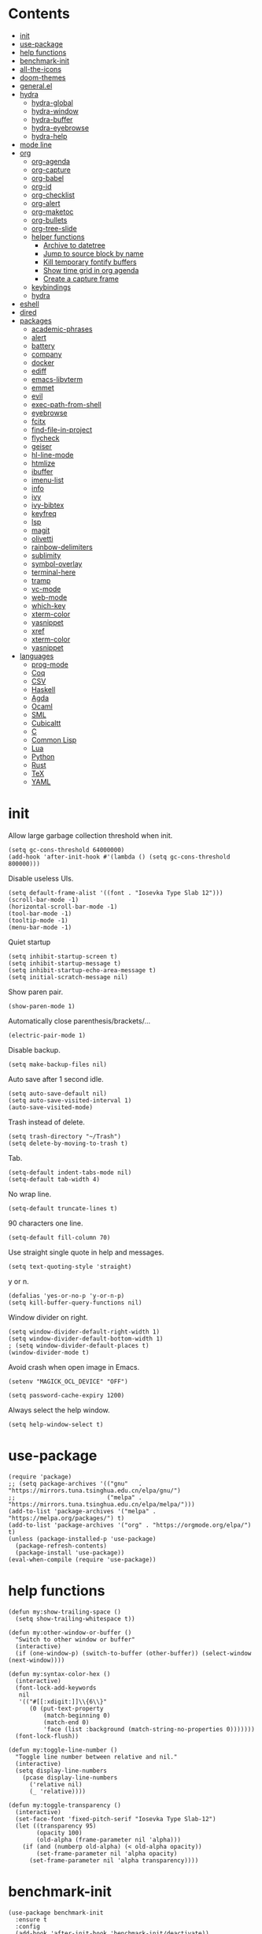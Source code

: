 # -*- org-babel-use-quick-and-dirty-noweb-expansion: t; -*-
#+PROPERTY: header-args:elisp :tangle config.el :results output silent
* Contents
  :PROPERTIES:
  :TOC:      this
  :END:
-  [[#init][init]]
-  [[#use-package][use-package]]
-  [[#help-functions][help functions]]
-  [[#benchmark-init][benchmark-init]]
-  [[#all-the-icons][all-the-icons]]
-  [[#doom-themes][doom-themes]]
-  [[#generalel][general.el]]
-  [[#hydra][hydra]]
  -  [[#hydra-global][hydra-global]]
  -  [[#hydra-window][hydra-window]]
  -  [[#hydra-buffer][hydra-buffer]]
  -  [[#hydra-eyebrowse][hydra-eyebrowse]]
  -  [[#hydra-help][hydra-help]]
-  [[#mode-line][mode line]]
-  [[#org][org]]
  -  [[#org-agenda][org-agenda]]
  -  [[#org-capture][org-capture]]
  -  [[#org-babel][org-babel]]
  -  [[#org-id][org-id]]
  -  [[#org-checklist][org-checklist]]
  -  [[#org-alert][org-alert]]
  -  [[#org-maketoc][org-maketoc]]
  -  [[#org-bullets][org-bullets]]
  -  [[#org-tree-slide][org-tree-slide]]
  -  [[#helper-functions][helper functions]]
    -  [[#archive-to-datetree][Archive to datetree]]
    -  [[#jump-to-source-block-by-name][Jump to source block by name]]
    -  [[#kill-temporary-fontify-buffers][Kill temporary fontify buffers]]
    -  [[#show-time-grid-in-org-agenda][Show time grid in org agenda]]
    -  [[#create-a-capture-frame][Create a capture frame]]
  -  [[#keybindings][keybindings]]
  -  [[#hydra][hydra]]
-  [[#eshell][eshell]]
-  [[#dired][dired]]
-  [[#packages][packages]]
  -  [[#academic-phrases][academic-phrases]]
  -  [[#alert][alert]]
  -  [[#battery][battery]]
  -  [[#company][company]]
  -  [[#docker][docker]]
  -  [[#ediff][ediff]]
  -  [[#emacs-libvterm][emacs-libvterm]]
  -  [[#emmet][emmet]]
  -  [[#evil][evil]]
  -  [[#exec-path-from-shell][exec-path-from-shell]]
  -  [[#eyebrowse][eyebrowse]]
  -  [[#fcitx][fcitx]]
  -  [[#find-file-in-project][find-file-in-project]]
  -  [[#flycheck][flycheck]]
  -  [[#geiser][geiser]]
  -  [[#hl-line-mode][hl-line-mode]]
  -  [[#htmlize][htmlize]]
  -  [[#ibuffer][ibuffer]]
  -  [[#imenu-list][imenu-list]]
  -  [[#info][info]]
  -  [[#ivy][ivy]]
  -  [[#ivy-bibtex][ivy-bibtex]]
  -  [[#keyfreq][keyfreq]]
  -  [[#lsp][lsp]]
  -  [[#magit][magit]]
  -  [[#olivetti][olivetti]]
  -  [[#rainbow-delimiters][rainbow-delimiters]]
  -  [[#sublimity][sublimity]]
  -  [[#symbol-overlay][symbol-overlay]]
  -  [[#terminal-here][terminal-here]]
  -  [[#tramp][tramp]]
  -  [[#vc-mode][vc-mode]]
  -  [[#web-mode][web-mode]]
  -  [[#which-key][which-key]]
  -  [[#xterm-color][xterm-color]]
  -  [[#yasnippet][yasnippet]]
  -  [[#xref][xref]]
  -  [[#xterm-color][xterm-color]]
  -  [[#yasnippet][yasnippet]]
-  [[#languages][languages]]
  -  [[#prog-mode][prog-mode]]
  -  [[#coq][Coq]]
  -  [[#csv][CSV]]
  -  [[#haskell][Haskell]]
  -  [[#agda][Agda]]
  -  [[#ocaml][Ocaml]]
  -  [[#sml][SML]]
  -  [[#cubicaltt][Cubicaltt]]
  -  [[#c][C]]
  -  [[#common-lisp][Common Lisp]]
  -  [[#lua][Lua]]
  -  [[#python][Python]]
  -  [[#rust][Rust]]
  -  [[#tex][TeX]]
  -  [[#yaml][YAML]]

* init
  Allow large garbage collection threshold when init.
  #+BEGIN_SRC elisp
    (setq gc-cons-threshold 64000000)
    (add-hook 'after-init-hook #'(lambda () (setq gc-cons-threshold 800000)))
  #+END_SRC

  Disable useless UIs.
  #+BEGIN_SRC elisp
    (setq default-frame-alist '((font . "Iosevka Type Slab 12")))
    (scroll-bar-mode -1)
    (horizontal-scroll-bar-mode -1)
    (tool-bar-mode -1)
    (tooltip-mode -1)
    (menu-bar-mode -1)
  #+END_SRC

  Quiet startup
  #+BEGIN_SRC elisp
    (setq inhibit-startup-screen t)
    (setq inhibit-startup-message t)
    (setq inhibit-startup-echo-area-message t)
    (setq initial-scratch-message nil)
  #+END_SRC

  Show paren pair.
  #+BEGIN_SRC elisp
    (show-paren-mode 1)
  #+END_SRC

  Automatically close parenthesis/brackets/...
  #+BEGIN_SRC elisp
    (electric-pair-mode 1)
  #+END_SRC

  Disable backup.
  #+BEGIN_SRC elisp
    (setq make-backup-files nil)
  #+END_SRC

  Auto save after 1 second idle.
  #+BEGIN_SRC elisp
    (setq auto-save-default nil)
    (setq auto-save-visited-interval 1)
    (auto-save-visited-mode)
  #+END_SRC

  Trash instead of delete.
  #+BEGIN_SRC elisp
    (setq trash-directory "~/Trash")
    (setq delete-by-moving-to-trash t)
  #+END_SRC

  Tab.
  #+BEGIN_SRC elisp
    (setq-default indent-tabs-mode nil)
    (setq-default tab-width 4)
  #+END_SRC

  No wrap line.
  #+BEGIN_SRC elisp
    (setq-default truncate-lines t)
  #+END_SRC

  90 characters one line.
  #+BEGIN_SRC elisp
    (setq-default fill-column 70)
  #+END_SRC

  Use straight single quote in help and messages.
  #+BEGIN_SRC elisp
    (setq text-quoting-style 'straight)
  #+END_SRC

  y or n.
  #+BEGIN_SRC elisp
    (defalias 'yes-or-no-p 'y-or-n-p)
    (setq kill-buffer-query-functions nil)
  #+END_SRC

  Window divider on right.
  #+BEGIN_SRC elisp
    (setq window-divider-default-right-width 1)
    (setq window-divider-default-bottom-width 1)
    ; (setq window-divider-default-places t)
    (window-divider-mode t)
  #+END_SRC

  Avoid crash when open image in Emacs.
  #+BEGIN_SRC elisp
    (setenv "MAGICK_OCL_DEVICE" "OFF")
  #+END_SRC

  #+BEGIN_SRC elisp
    (setq password-cache-expiry 1200)
  #+END_SRC

  Always select the help window.
  #+BEGIN_SRC elisp
    (setq help-window-select t)
  #+END_SRC
* use-package
  #+BEGIN_SRC elisp
    (require 'package)
    ;; (setq package-archives '(("gnu"   . "https://mirrors.tuna.tsinghua.edu.cn/elpa/gnu/")
    ;;                          ("melpa" . "https://mirrors.tuna.tsinghua.edu.cn/elpa/melpa/")))
    (add-to-list 'package-archives '("melpa" . "https://melpa.org/packages/") t)
    (add-to-list 'package-archives '("org" . "https://orgmode.org/elpa/") t)
    (unless (package-installed-p 'use-package)
      (package-refresh-contents)
      (package-install 'use-package))
    (eval-when-compile (require 'use-package))
  #+END_SRC
* help functions
  #+BEGIN_SRC elisp
    (defun my:show-trailing-space ()
      (setq show-trailing-whitespace t))
  #+END_SRC

  #+BEGIN_SRC elisp
    (defun my:other-window-or-buffer ()
      "Switch to other window or buffer"
      (interactive)
      (if (one-window-p) (switch-to-buffer (other-buffer)) (select-window (next-window))))

    (defun my:syntax-color-hex ()
      (interactive)
      (font-lock-add-keywords
       nil
       '(("#[[:xdigit:]]\\{6\\}"
          (0 (put-text-property
              (match-beginning 0)
              (match-end 0)
              'face (list :background (match-string-no-properties 0)))))))
      (font-lock-flush))

    (defun my:toggle-line-number ()
      "Toggle line number between relative and nil."
      (interactive)
      (setq display-line-numbers
        (pcase display-line-numbers
          ('relative nil)
          (_ 'relative))))
  #+END_SRC

  #+BEGIN_SRC elisp
    (defun my:toggle-transparency ()
      (interactive)
      (set-face-font 'fixed-pitch-serif "Iosevka Type Slab-12")
      (let ((transparency 95)
            (opacity 100)
            (old-alpha (frame-parameter nil 'alpha)))
        (if (and (numberp old-alpha) (< old-alpha opacity))
            (set-frame-parameter nil 'alpha opacity)
          (set-frame-parameter nil 'alpha transparency))))
  #+END_SRC
* benchmark-init
  #+BEGIN_SRC elisp
    (use-package benchmark-init
      :ensure t
      :config
      (add-hook 'after-init-hook 'benchmark-init/deactivate))
  #+END_SRC
* all-the-icons
  #+BEGIN_SRC elisp
    (use-package all-the-icons
      :ensure t
      :config
      (add-to-list 'all-the-icons-mode-icon-alist
                   '(latex-mode all-the-icons-fileicon "tex" :face all-the-icons-lred))
      (add-to-list 'all-the-icons-icon-alist
                   '("\\.v" all-the-icons-fileicon "coq" :face all-the-icons-red))
      (add-to-list 'all-the-icons-mode-icon-alist
                   '(coq-mode all-the-icons-fileicon "coq" :face all-the-icons-red)))
  #+END_SRC
* doom-themes
  #+BEGIN_SRC elisp
    (use-package doom-themes
      :ensure t
      :config
      (setq doom-themes-enable-bold t)
      (setq doom-themes-enable-italic t)
      (load-theme 'doom-solarized-light t)
      (doom-themes-org-config)
      )
  #+END_SRC
* general.el
  #+BEGIN_SRC elisp :noweb no-export
    (use-package general
      :ensure t
      :config
      (general-evil-setup)
      (general-def 'override
        "C-=" 'text-scale-increase
        "M-p" 'my:other-window-or-buffer
        "M-o" 'delete-other-windows
        "M-m" 'ivy-switch-buffer
        "M-x" 'counsel-M-x
        "C--" 'text-scale-decrease)
      (general-def 'normal help-mode-map
        "q" 'quit-window))
  #+END_SRC

  Use Esc to quit minibuffer, which is previously C-g.
  #+BEGIN_SRC elisp
    (general-def '(minibuffer-local-map
                   minibuffer-local-ns-map
                   minibuffer-local-completion-map
                   minibuffer-local-must-match-map
                   minibuffer-local-isearch-map
                   dired-narrow-map
                   ivy-minibuffer-map)
      [escape] 'minibuffer-keyboard-quit)
  #+END_SRC

  Use comma as the global leader key. It is supported in any mode and evil state.
  #+BEGIN_SRC elisp
    (general-def 'override
      "M-," 'hydra-global/body
      "C-/" 'comment-dwim)
  #+END_SRC

  Find references using xref.
  #+BEGIN_SRC elisp
    (general-nmap
      "g d" 'xref-find-definitions
      "g r" 'xref-find-references
      "g i" 'counsel-imenu)
  #+END_SRC

  Use space as the leader key for those keybindings which are useful only in normal mode.
  #+BEGIN_SRC elisp
    (general-mmap
      :prefix "SPC"
      "" nil
      "a" 'align
      "t l" 'my:toggle-line-number
      "t t" 'my:toggle-transparency
      "t m" 'my:load-theme
      "s" 'symbol-overlay-put
      "o" 'olivetti-mode
      "f" 'avy-goto-char-2
      "w" 'avy-goto-word-1
      "l" 'avy-goto-line)
  #+END_SRC
* hydra
  #+BEGIN_SRC elisp :noweb no-export
    (use-package hydra
      :ensure t
      :config
      (setq hydra-hint-display-type 'posframe)
      (setq hydra-posframe-show-params
            '(:internal-border-width 10
              :background-color "#f0e9d7"
              :poshandler posframe-poshandler-frame-center)))
  #+END_SRC
** hydra-global
   #+BEGIN_SRC elisp
     (defhydra hydra-global
       (:color teal :hint nil :idle 1.0)
       (concat
        "                 "
        (all-the-icons-fileicon "emacs" :height 2 :v-adjust -0.2 :face 'all-the-icons-purple)
        " Global"
        "
     ─────────────────────────
     _f_: file      _g_: magit     _E_: eyebrowse  _q_: quit
     _s_: swiper    _a_: agenda    _w_: window     _Q_: Quit
     _d_: dired     _[_: Side      _B_: buffer
     _r_: ripgrep   _t_: terminal  _h_: help
     _k_: kill      _e_: eshell    _c_: capture
     _i_: ibuffer   _v_: vterm
     _b_: bibtex

     ")
       ("f" counsel-find-file)
       ("s" swiper)
       ("d" dired)
       ("r" counsel-rg)
       ("k" kill-buffer)
       ("i" ibuffer)
       ("b" ivy-bibtex)

       ("g" magit-status)
       ("a" org-agenda)
       ("[" window-toggle-side-windows)

       ("e" eshell)
       ("v" vterm)
       ("t" terminal-here-launch)
       ("l" org-store-link)
       ("c" org-capture)
       ("q" save-buffers-kill-terminal)
       ("Q" save-buffers-kill-emacs)

       ("E" hydra-eyebrowse/body)
       ("w" hydra-window/body)
       ("B" hydra-buffer/body)
       ("h" hydra-help/body)

       ("<escape>" nil))
   #+END_SRC
** hydra-window
   #+BEGIN_SRC elisp
     (defhydra hydra-window
       (:color pink :hint nil)
       (concat
        "            "
        (all-the-icons-material "apps" :height 2 :v-adjust -0.3)
        " Window Management"
        "

     ^Move^         ^Swap^         ^Size^         ^Action^
     ─────────────────────────
     _j_: down      _H_: left      _+_: + h       _s_: split
     _k_: up        _L_: right     _-_: - h       _v_: vsplit
     _h_: left      _J_: bottom    _>_: + w       _d_: delete
     _l_: right     _K_: top       _<_: - w       _o_: only
     _n_: next      ^ ^            _=_: equal

     ")
       ("j" evil-window-down)
       ("k" evil-window-up)
       ("h" evil-window-left)
       ("l" evil-window-right)
       ("n" evil-window-next :color blue)
       ("H" evil-window-move-far-left)
       ("L" evil-window-move-far-right)
       ("J" evil-window-move-very-bottom)
       ("K" evil-window-move-very-top)
       ("+" evil-window-increase-height)
       ("-" evil-window-decrease-height)
       (">" evil-window-increase-width)
       ("<" evil-window-decrease-width)
       ("=" evil-balance-window)
       ("s" evil-window-split)
       ("v" evil-window-vsplit)
       ("d" evil-window-delete :color blue)
       ("o" delete-other-windows :color blue)
       ("q" nil :color blue)
       ("<escape>" nil :color blue))
   #+END_SRC
** hydra-buffer
   #+BEGIN_SRC elisp
     (defhydra hydra-buffer
       (:color teal :hint nil)
       (concat
        (all-the-icons-faicon "clone" :height 2 :v-adjust -0.2)
        " Buffer"
        "

     ^Action^
     ─────
     _j_: next
     _k_: previous
     _d_: delete
     _b_: switch

     ")
       ("j" evil-next-buffer :color red)
       ("k" evil-prev-buffer :color red)
       ("d" evil-delete-buffer)
       ("b" ivy-switch-buffer)
       ("q" nil)
       ("<escape>" nil))
   #+END_SRC
** hydra-eyebrowse
   #+BEGIN_SRC elisp
     (defhydra hydra-eyebrowse
       (:color teal :hint nil)
       "eyebrowse"
       ("l" eyebrowse-last-window-config "last" :column "Switch")
       ("j" eyebrowse-next-window-config "next" :color red)
       ("k" eyebrowse-prev-window-config "prev" :color red)
       ("s" eyebrowse-switch-to-window-config "switch")
       ("d" eyebrowse-close-window-config "delete" :column "Modify")
       ("c" eyebrowse-create-window-config "last")
       ("r" eyebrowse-rename-window-config "rename"))
   #+END_SRC
** hydra-help
   #+BEGIN_SRC elisp
     (defhydra hydra-help
       (:color teal :hint nil)
       (concat
        "      "
        (all-the-icons-material "help_outline" :height 2 :v-adjust -0.3)
        " Help"
        "

     ^Describe^         ^Info^
     ─────────────
     _f_: function      _i_: info
     _F_: face          _n_: news
     _m_: mode          _w_: woman
     _v_: variable
     _b_: binding
     _k_: key
     _c_: char

     ")
       ("f" describe-function)
       ("v" describe-variable)
       ("m" describe-mode)
       ("F" counsel-describe-face)
       ("b" counsel-descbinds)
       ("k" describe-key)
       ("c" describe-char)
       ("i" info)
       ("n" view-emacs-news)
       ("w" woman)
       ("q" nil)
       ("<escape>" nil))
   #+END_SRC
* mode line
  #+BEGIN_SRC elisp
    (use-package doom-modeline
      :ensure t
      :hook (after-init . doom-modeline-mode)
      :config
      (setq doom-modeline-icon t))
  #+END_SRC
* org
  #+BEGIN_SRC elisp :noweb no-export
    (use-package org
      :ensure org-plus-contrib
      :defer 4
      :hook
      (org-mode . my:show-trailing-space)
      ;; ((org-babel-after-execute . org-redisplay-inline-images))
      ;; (org-agenda-finalize . my:org-agenda-time-grid-spacing))
      :config
      (use-package org-mouse)
      <<org-kill-temp-fontify-buffer>>
      <<org-capture-templates>>
      (setcdr (assoc "\\.pdf\\'" org-file-apps) "zathura %s")
      (setq org-adapt-indentation nil)
      (setq org-startup-indented t)
      (setq org-startup-truncated t)
      (setq org-refile-targets '(("~/notes/memory.org" . (:level . 1))))
      (setq org-archive-location "~/notes/trash.org::")
      (setq org-ellipsis "+")
      (setq org-confirm-babel-evaluate nil)
      (setq org-format-latex-options (plist-put org-format-latex-options :scale 1.4))
      (setq org-latex-pdf-process '("latexmk -f -pdf -outdir=%o %f"))
      (setq org-fontify-done-headline t)
      (setq org-log-into-drawer t)
      (setq org-log-done 'time)
      (setq org-enforce-todo-dependencies t)
      (setq org-enforce-todo-checkbox-dependencies t)
      (setq org-footnote-section nil))
  #+END_SRC
** org-agenda
  Org agenda config.
  #+BEGIN_SRC elisp :noweb no-export
    (use-package org-agenda
      :after org
      :commands (org-agenda)
      :config
      (setq org-agenda-files '("~/notes/memory.org"))
      (setq org-agenda-start-with-follow-mode nil)
      (setq org-agenda-follow-indirect t)
      (setq org-agenda-dim-blocked-tasks nil)
      (setq org-agenda-span 'day)
      (setq org-agenda-log-mode-items '(clock))
      (setq org-agenda-use-time-grid nil)
      (setq org-agenda-skip-deadline-if-done t)
      (setq org-agenda-remove-tags t)
      (setq org-agenda-todo-ignore-with-date nil)
      (setq org-agenda-skip-deadline-prewarning-if-scheduled 'pre-scheduled)
      (setq org-agenda-overriding-columns-format
            "%25ITEM %10Effort{:} %10CLOCKSUM{:}")
      (setq org-agenda-block-separator ?―)
      <<org-agenda-kbd>>
      )
  #+END_SRC

  Keybindings
  #+NAME: org-agenda-kbd
  #+BEGIN_SRC elisp :tangle no
    (general-def org-agenda-mode-map
      "S" 'org-agenda-schedule
      "D" 'org-agenda-deadline
      "c" 'org-agenda-columns
      "z" 'org-agenda-log-mode
      "h" 'backward-char
      "l" 'forward-char
      "j" 'org-agenda-next-line
      "k" 'org-agenda-previous-line)
  #+END_SRC
** org-capture
  Org capture templates.
  #+NAME: org-capture-templates
  #+BEGIN_SRC elisp :tangle no
    (add-hook 'org-capture-mode-hook 'evil-insert-state)
    (setq org-capture-templates
          '(("t" "Todo" entry (file "~/notes/cache.org")
             "* %?"
             :prepend t)))
  #+END_SRC

  Keybindings
  #+BEGIN_SRC elisp
    (general-define-key
     :definer 'minor-mode
     :states '(motion visual normal insert emacs)
     :keymaps 'org-capture-mode
     :prefix "M-;"
     "M-;" 'org-capture-finalize
     "M-w" 'org-capture-refile
     "M-k" 'org-capture-kill)
  #+END_SRC
** org-babel
  Org babel.
  #+BEGIN_SRC elisp
    (use-package ob-scheme :after org)
    (use-package ob-python :after org)
    (use-package ob-shell :after org)
    (use-package ob-latex :after org)
    (use-package ob-ipython
      :ensure t
      :after org
      :config
      (setq ob-ipython-resources-dir "~/obipy-resources/")
      (remove-hook 'org-mode-hook 'ob-ipython-auto-configure-kernels)
      (advice-add 'ob-babel-execute:ipython :around 'ob-ipython-auto-configure-kernels))
    (use-package ob-metapost
      :commands org-babel-execute:metapost
      :load-path "~/.emacs.d/packages/ob-metapost")
  #+END_SRC

  Keybindings
  #+BEGIN_SRC elisp
    (general-define-key
     :definer 'minor-mode
     :states '(motion visual normal insert emacs)
     :keymaps 'org-src-mode
     :prefix "M-;"
     "M-;" 'org-edit-src-exit
     "M-k" 'org-edit-src-abort)
  #+END_SRC

  Hydra
  #+BEGIN_SRC elisp
    (defhydra hydra-org-babel
      (:color teal :hint nil :idle 1.0)
      (concat
       "  "
       (all-the-icons-fileicon "org" :height 2 :v-adjust -0.2 :face 'all-the-icons-purple)
       " Org babel"
       "

    ^Move^      ^Action^
    ──────────
    _j_: next   _e_: edit
    _k_: prev   _t_: tangle
    _h_: head   _r_: result
    _g_: goto

    ")
      ("j" org-babel-next-src-block :color red)
      ("k" org-babel-previous-src-block :color red)
      ("h" org-babel-goto-src-block-head)
      ("g" org-babel-goto-named-src-block)

      ("e" org-edit-src-code)
      ("t" org-babel-tangle)
      ("r" org-babel-open-src-block-result)

      ("q" nil)
      ("<escape>" nil))
  #+END_SRC
** org-id
   #+BEGIN_SRC elisp
     (use-package org-id
       :config
       (setq org-id-link-to-org-use-id 'create-if-interactive))
   #+END_SRC
** org-checklist
   #+BEGIN_SRC elisp
     (use-package org-checklist
       :after org)
   #+END_SRC
** org-alert
   #+BEGIN_SRC elisp
     (use-package org-alert
       :disabled t
       :after (org alert)
       :load-path "~/.emacs.d/packages/org-alert"
       :config
       (org-alert-enable))
   #+END_SRC
** org-maketoc
   #+BEGIN_SRC elisp
     (use-package org-make-toc
       :ensure t
       :after org
       :commands (org-make-toc))
   #+END_SRC
** org-bullets
   #+BEGIN_SRC elisp
     (use-package org-bullets
       :ensure t
       :after org
       :hook (org-mode . org-bullets-mode)
       :init
       (setq org-bullets-bullet-list '("⚫" "⚪" "▪" "▫")))
   #+END_SRC
** org-tree-slide
   #+BEGIN_SRC elisp
     (use-package org-tree-slide
       :ensure t
       :after org
       :commands (org-tree-slide-mode))
   #+END_SRC
** helper functions
*** Archive to datetree
    #+BEGIN_SRC elisp
      (defun my:org-refile-to-diary ()
        "Refile a subtree to a datetree corresponding to its CLOSED time."
        (interactive)
        (let* ((diary-file "~/org/diary.org")
               (datetree-date (org-entry-get nil "CLOSED" t))
               (date (org-date-to-gregorian datetree-date)))
          (save-window-excursion
            (org-cut-subtree)
            (find-file diary-file)
            (org-datetree-find-date-create date)
            (org-end-of-subtree t)
            (newline)
            (org-paste-subtree 4))))
    #+END_SRC
*** Jump to source block by name
    #+BEGIN_SRC elisp
      (defun my:org-search-src-block-name ()
        "Search source block name in current file"
        (interactive)
        (ivy-read
         "Code block: "
         (let (names)
           (org-babel-map-src-blocks nil
             (let ((name (nth 4 (org-babel-get-src-block-info))))
               (push name names)))
           (seq-filter #'identity names))
         :require-match t
         :action #'insert))
    #+END_SRC
*** Kill temporary fontify buffers
    Kill temporary buffers created by ~org-src-font-lock-fontify-block~.
    #+NAME: org-kill-temp-fontify-buffer
    #+BEGIN_SRC elisp :tangle no
      (defun kill-org-src-buffers (&rest args)
        "Kill temporary buffers created by org-src-font-lock-fontify-block."
        (dolist (b (buffer-list))
          (let ((bufname (buffer-name b)))
            (if (string-match-p (regexp-quote "org-src-fontification") bufname)
                (kill-buffer b)))))
      (advice-add 'org-src-font-lock-fontify-block :after #'kill-org-src-buffers)
    #+END_SRC
*** Show time grid in org agenda
    #+BEGIN_SRC elisp :tangle no
      (defun my:org-agenda-time-grid-spacing ()
        "Set different line spacing w.r.t. time duration."
        (save-excursion
          (let ((colors (list "#FFF9C4" "#FFF176" "#FFF59D" "#FFEE58"))
                (pos (point-min))
                (block-minutes 30)
                duration)
            (nconc colors colors)
            (while (setq pos (next-single-property-change pos 'org-hd-marker))
              (goto-char pos)
              (when (and (not (equal pos (point-at-eol)))
                         (setq duration
                               (or (org-get-at-bol 'duration)
                                   (when (equal (org-get-at-bol 'org-hd-marker) org-clock-hd-marker)
                                     (/ (- (float-time) (float-time org-clock-start-time)) 60)))))
                (let ((line-height (if (< duration block-minutes) 1.0
                                     (+ 0.5 (/ duration (* 2.0 block-minutes)))))
                      (ov (make-overlay (point-at-bol) (1+ (point-at-eol)))))
                  (overlay-put ov 'face `(:background ,(car colors)))
                  (setq colors (cdr colors))
                  (overlay-put ov 'line-height line-height)
                  (overlay-put ov 'line-spacing (1- line-height))))))))
    #+END_SRC
*** Create a capture frame
    #+BEGIN_SRC elisp
      (defun make-org-capture-frame ()
        "Create a new frame and run org-capture."
        (interactive)
        (defun my:delete-other-windows (&rest args)
          (setq-local mode-line-format nil)
          (delete-other-windows))
        (advice-add 'org-switch-to-buffer-other-window :after
                    #'my:delete-other-windows)
        (defun my:capture-after ()
          (advice-remove 'org-switch-to-buffer-other-window
                         #'my:delete-other-windows)
          (delete-frame)
          (remove-hook 'org-capture-after-finalize-hook #'my:capture-after)
          (fmakunbound 'my:delete-other-windows)
          (fmakunbound 'my:capture-after))
        (add-hook 'org-capture-after-finalize-hook #'my:capture-after)
        (condition-case nil
            (org-capture nil "t")
          ((user-error error) (my:capture-after))))
    #+END_SRC
** keybindings
   #+BEGIN_SRC elisp
     (general-nmap org-mode-map
       "gh" 'outline-up-heading
       "gj" 'org-forward-heading-same-level
       "gk" 'org-backward-heading-same-level
       "gl" 'outline-next-visible-heading
       "gt" 'counsel-org-goto
       "<" 'org-metaleft
       ">" 'org-metaright
       "t" 'org-todo)
     (general-def org-mode-map
       "M-h" 'org-metaleft
       "M-j" 'org-metadown
       "M-k" 'org-metaup
       "M-l" 'org-metaright
       "M-H" 'org-shiftmetaleft
       "M-J" 'org-shiftmetadown
       "M-K" 'org-shiftmetaup
       "M-L" 'org-shiftmetaright)
     (general-def org-mode-map
       "M-;" 'hydra-org/body)
   #+END_SRC
** hydra
   #+BEGIN_SRC elisp
     (defhydra hydra-org
       (:color teal :hint nil :idle 1.0)
       (concat
        "           "
        (all-the-icons-fileicon "org" :height 2 :v-adjust -0.2 :face 'all-the-icons-purple)
        " Org mode"
        "

     ^Insert^        ^View^       ^Action^
     ───────────────────
     _s_: schedule   _c_: column  _a_: archive
     _d_: deadline   _i_: image   _o_: open
     _t_: timestamp  _x_: latex   _r_: refile
     _l_: link       ^ ^          _b_: babel
     _L_: link
     _p_: property

     ")
       ("s" org-schedule)
       ("d" org-deadline)
       ("t" org-time-stamp)
       ("l" org-insert-link)
       ("L" org-insert-last-stored-link)
       ("p" org-set-property)

       ("c" org-columns)
       ("i" org-toggle-inline-images)
       ("x" org-toggle-latex-fragment)

       ("a" org-archive-subtree)
       ("o" org-open-at-point)
       ("r" org-refile)
       ("b" hydra-org-babel/body)

       ("M-;" org-ctrl-c-ctrl-c)
       ("q" nil)
       ("<escape>" nil))
   #+END_SRC
* eshell
  #+BEGIN_SRC elisp
    (defun my:eshell-complete ()
      (interactive)
      (pcomplete-std-complete))

    (defun my:eshell-hook ()
      (setenv "TERM" "xterm-256color")
      (add-to-list
       'eshell-preoutput-filter-functions
       'xterm-color-filter)
      (setq eshell-output-filter-functions
            (remove 'eshell-handle-ansi-color
                    eshell-output-filter-functions))
      (general-def eshell-mode-map
        "<tab>" 'completion-at-point)
      (general-def 'normal eshell-mode-map
        "0" 'eshell-bol
        "^" 'eshell-bol
        "gk" 'eshell-previous-prompt
        "gj" 'eshell-next-prompt))

    (defun my:shortened-path (path max-len)
      "Return a modified version of `path', replacing some components
          with single characters starting from the left to try and get
          the path down to `max-len'"
      (let* ((components (split-string (abbreviate-file-name path) "/"))
             (len (+ (1- (length components))
                     (reduce '+ components :key 'length)))
             (str ""))
        (while (and (> len max-len)
                    (cdr components))
          (setq str (concat str (if (= 0 (length (car components)))
                                    "/"
                                  (string (elt (car components) 0) ?/)))
                len (- len (1- (length (car components))))
                components (cdr components)))
        (concat str (reduce (lambda (a b) (concat a "/" b)) components))))

    (use-package eshell
      :after xterm-color
      :hook
      ((eshell-mode . my:eshell-hook)
       (eshell-before-prompt
        . (lambda () (setq xterm-color-preserve-properties t))))
      :config
      (setq eshell-destroy-buffer-when-process-dies t)
      (setq eshell-hist-ignoredups t)
      (setq eshell-history-size 100000)
      (setq
       eshell-visual-commands
       '("htop" "top" "less" "more" "ncdu" "ssh"))
      (setq
       eshell-visual-subcommands
       '(("git" "log" "diff" "show")))
      (setq
       eshell-prompt-function
       (lambda ()
         (concat
          (propertize (my:shortened-path (eshell/pwd) 20)
                      'face '(:foreground "#0D47A1"))
          " "
          (propertize "❯" 'face `(:foreground "#B71C1C" :weight bold))
          (propertize "❯" 'face `(:foreground "#F57F17" :weight bold))
          (propertize "❯" 'face `(:foreground "#1B5E20" :weight bold))
          " ")))
      (setq eshell-prompt-regexp "^.* ❯❯❯ ")
      (setq eshell-highlight-prompt nil))

    (use-package esh-autosuggest
      :ensure t
      :after eshell
      :hook (eshell-mode . esh-autosuggest-mode))

    (use-package eshell-z
      :ensure t
      :after eshell)

    (use-package em-tramp
      :after (eshell esh-module)
      :config
      (add-to-list 'eshell-modules-list 'eshell-tramp))

  #+END_SRC

* dired
  #+BEGIN_SRC elisp
    (use-package dired
      :commands dired
      :config
      (setq dired-recursive-copies t)
      (setq dired-recursive-deletes t)
      (setq dired-dwim-target t)
      (setq dired-listing-switches "-alhG --group-directories-first")
      (setq dired-isearch-filenames 'dwim)
      (use-package dired-open
        :ensure t
        :config
        (setq
         dired-open-extensions
         '(("pdf" . "zathura")
           ("docx" . "wps")
           ("doc" . "wps")
           ("mp4" . "mpv")
           ("png" . "feh")
           ("jpg" . "feh")
           ("xlsx" . "et")
           ("xls" . "et")
           ("pptx" . "wpp")
           ("ppt" . "wpp"))))
      (use-package dired-collapse
        :disabled t
        :ensure t
        :hook (dired-mode . dired-collapse-mode))
      (use-package all-the-icons-dired
        :ensure t
        :after all-the-icons
        :hook (dired-mode . all-the-icons-dired-mode))
      (use-package dired-narrow :ensure t))
  #+END_SRC

  Keybindings
  #+BEGIN_SRC elisp
    (general-def 'emacs dired-mode-map
      "j" 'dired-next-line
      "k" 'dired-previous-line
      "h" 'quit-window
      "l" 'dired-open-file
      "r" 'dired-toggle-read-only
      "." 'dired-mark-extension
      "n" 'dired-narrow-regexp
      "/" 'dired-goto-file
      "p" 'dired-up-directory)
  #+END_SRC
* packages
** academic-phrases
   #+BEGIN_SRC elisp
     (use-package academic-phrases
       :ensure t
       :commands (academic-phrases academic-phrases-by-section))
   #+END_SRC
** alert
   #+BEGIN_SRC elisp
     (use-package alert
       :commands alert
       :ensure t
       :config
       (setq alert-default-style 'libnotify))
   #+END_SRC
** battery
   #+BEGIN_SRC elisp
     (use-package battery
       :config
       (display-battery-mode))
   #+END_SRC
** company
   #+BEGIN_SRC elisp
     (use-package company
       :ensure t
       :hook (prog-mode . company-mode)
       :config
       (setq company-idle-delay 0)
       (use-package company-posframe
         :ensure t
         :config
         (company-posframe-mode 1)))
   #+END_SRC
** docker
   #+BEGIN_SRC elisp
     (use-package dockerfile-mode
       :ensure t
       :mode "Dockerfile\\'")

     (use-package docker-tramp
       :ensure t)
   #+END_SRC
** ediff
   #+BEGIN_SRC elisp
     (use-package ediff
       :defer
       :config
       (setq ediff-split-window-function 'split-window-horizontally)
       (setq ediff-window-setup-function 'ediff-setup-windows-plain))
   #+END_SRC
** emacs-libvterm
   #+BEGIN_SRC elisp
     (use-package vterm
       :load-path "~/.emacs.d/packages/emacs-libvterm")
   #+END_SRC
** emmet
   #+BEGIN_SRC elisp
     (use-package emmet-mode
       :ensure t
       :hook web-mode)
   #+END_SRC
** evil
   #+BEGIN_SRC elisp
     (use-package evil
       :ensure t
       :init
       (setq evil-want-abbrev-expand-on-insert-exit nil)
       (setq evil-disable-insert-state-bindings t)
       :config
       (evil-mode 1)
       (evil-set-initial-state 'dired-mode 'emacs)
       (evil-set-initial-state 'ivy-occur-mode 'emacs)
       (evil-set-initial-state 'org-capture-mode 'insert)
       (evil-set-initial-state 'vterm-mode 'insert)
       (evil-set-initial-state 'wdired-mode 'normal))
     (use-package evil-surround
       :ensure t
       :after evil
       :defer 2
       :config
       (global-evil-surround-mode 1))
     (use-package evil-matchit
       :ensure t
       :after evil
       :defer 2
       :config
       (global-evil-matchit-mode 1))
   #+END_SRC
** exec-path-from-shell
   #+BEGIN_SRC elisp
     (use-package exec-path-from-shell
       :ensure t
       :defer 1
       :config
       (setq exec-path-from-shell-check-startup-files nil)
       (exec-path-from-shell-copy-env "SSH_AGENT_PID")
       (exec-path-from-shell-copy-env "SSH_AUTH_SOCK"))
   #+END_SRC
** eyebrowse
   #+BEGIN_SRC elisp
     (use-package eyebrowse
       :ensure t
       :config
       (eyebrowse-mode t))
   #+END_SRC

   Keybindings
   #+BEGIN_SRC elisp
     (general-def 'override
       "M-0" 'eyebrowse-switch-to-window-config-0
       "M-1" 'eyebrowse-switch-to-window-config-1
       "M-2" 'eyebrowse-switch-to-window-config-2
       "M-3" 'eyebrowse-switch-to-window-config-3
       "M-4" 'eyebrowse-switch-to-window-config-4
       "M-5" 'eyebrowse-switch-to-window-config-5
       "M-6" 'eyebrowse-switch-to-window-config-6
       "M-7" 'eyebrowse-switch-to-window-config-7
       "M-8" 'eyebrowse-switch-to-window-config-8
       "M-9" 'eyebrowse-switch-to-window-config-9)
   #+END_SRC
** fcitx
   #+BEGIN_SRC elisp
     (use-package fcitx
       :if (executable-find "fcitx-remote")
       :ensure t
       :defer 2
       :config
       (fcitx-aggressive-setup))
   #+END_SRC
** find-file-in-project
   #+BEGIN_SRC elisp
     (use-package find-file-in-project
       :ensure t
       :config
       (setq ffip-use-rust-fd t))
   #+END_SRC
** flycheck
   #+BEGIN_SRC elisp
     (defun org-src-disable-elisp-checkdoc ()
       (setq-local flycheck-disabled-checkers '(emacs-lisp-checkdoc)))
     (use-package flycheck
       :ensure t
       :hook
       ((prog-mode . flycheck-mode)
        (org-src-mode . org-src-disable-elisp-checkdoc))
       :config
       ;; Use lsp instead
       (setq-default flycheck-disabled-checkers '(c/c++-clang c/c++-cppcheck c/c++-gcc)))
     (use-package flycheck-inline
       :ensure t
       :after flycheck
       :hook (flycheck-mode . flycheck-inline-mode))
   #+END_SRC
** geiser
   #+BEGIN_SRC elisp
     (use-package geiser
       :ensure t
       :config
       (setq geiser-chez-binary "chez-scheme")
       (setq geiser-default-implementation 'chez))
   #+END_SRC
** hl-line-mode
   #+BEGIN_SRC elisp
     (use-package hl-line-mode
       :hook (prog-mode dired-mode LaTeX-mode))
   #+END_SRC
** htmlize
   #+BEGIN_SRC elisp
     (use-package htmlize
       :ensure t
       :commands (htmlize htmlize-file htmlize-region htmlize-buffer))
   #+END_SRC
** ibuffer
   #+BEGIN_SRC elisp
     (use-package ibuffer
       :hook (ibuffer-mode . ibuffer-vc-set-filter-groups-by-vc-root)
       :config
       (setq
        ibuffer-formats
        '(("    " (name 24 24) " " (mode 24 24) " " filename-and-process)))
       (use-package ibuffer-vc :ensure t))
   #+END_SRC
** imenu-list
   #+BEGIN_SRC elisp
     (use-package imenu-list
       :ensure t
       :commands imenu-list)
   #+END_SRC
** info
   #+BEGIN_SRC elisp
     (general-mmap Info-mode-map
       "q" 'Info-exit
       "u" 'Info-up
       "b" 'Info-history-back
       "n" 'Info-next
       "p" 'Info-prev
       "<tab>" 'Info-next-reference
       "S-<tab>" 'Info-prev-reference)
   #+END_SRC
** ivy
   #+BEGIN_SRC elisp
     (use-package ivy
       :ensure t
       :config
       (ivy-mode 1)
       (use-package ivy-hydra :ensure t)
       (setq ivy-use-virtual-buffers t)
       (setq ivy-count-format "(%d/%d) ")
       (setq ivy-re-builders-alist '((t . ivy--regex-plus))))
     (use-package swiper
       :commands swiper
       :ensure t
       :after ivy)
     (use-package counsel
       :ensure t
       :after swiper)
     (use-package all-the-icons-ivy
       :ensure t
       :after (all-the-icons ivy)
       :config
       (all-the-icons-ivy-setup))
     (use-package avy
       :ensure t
       :after ivy)

     (use-package ivy-posframe
       :ensure t
       :after ivy
       :config
       (setq ivy-height 20)
       (setq ivy-posframe-display-functions-alist '((t . ivy-posframe-display-at-frame-center)))
       (setq ivy-posframe-border-width 10)
       (ivy-posframe-mode))
   #+END_SRC
** ivy-bibtex
   #+BEGIN_SRC elisp
     (use-package ivy-bibtex
       :ensure t
       :after ivy
       :config
       (setq bibtex-completion-bibliography '("~/notes/refs.bib"))
       (setq bibtex-completion-notes-path "~/notes/drive.org")
       (setq bibtex-completion-library-path '("~/notes/pdfs"))
       (setq bibtex-completion-display-formats
             '((t . "${author:36} ${title:100} ${year:4} ${=has-pdf=:1}${=has-note=:1} ${=type=:18}")))
       (add-to-list 'ivy-re-builders-alist
                    '(ivy-bibtex . ivy--regex-ignore-order)))
   #+END_SRC
** keyfreq
   #+BEGIN_SRC elisp
     (use-package keyfreq
       :ensure t
       :config
       (keyfreq-mode 1)
       (keyfreq-autosave-mode 1))
   #+END_SRC
** lsp
   #+BEGIN_SRC elisp
     (use-package lsp-mode
       :ensure t
       :commands lsp
       :config
       (setq lsp-prefer-flymake nil))
     (use-package lsp-ui :ensure t :commands lsp-ui-mode)
     (use-package company-lsp :ensure t :commands company-lsp)
   #+END_SRC
** magit
   #+BEGIN_SRC elisp
     (use-package magit
       :ensure t
       :hook (git-commit-mode . evil-insert-state)
       :defer 6)
   #+END_SRC

   #+BEGIN_SRC elisp
     (general-define-key
      :definer 'minor-mode
      :states '(motion visual normal insert emacs)
      :keymaps 'git-commit-mode
      :prefix "M-;"
      "M-;" 'with-editor-finish
      "M-k" 'with-editor-cancel)
   #+END_SRC
** olivetti
   #+BEGIN_SRC elisp
     (use-package olivetti
       :ensure t
       :config
       (setq olivetti-body-width 90)
       (setq olivetti-lighter))
   #+END_SRC
** rainbow-delimiters
   #+BEGIN_SRC elisp
     (use-package rainbow-delimiters
       :disabled t
       :ensure t
       :hook ((prog-mode coq-mode) . rainbow-delimiters-mode))
   #+END_SRC
** sublimity
   #+BEGIN_SRC elisp
     (use-package sublimity
       :disabled t
       :ensure t
       :config
       (use-package sublimity-scroll)
       (use-package sublimity-map
         :config
         (sublimity-map-set-delay nil)))
   #+END_SRC
** symbol-overlay
   #+BEGIN_SRC elisp
     (use-package symbol-overlay
       :ensure t
       :commands symbol-overlay-put)
   #+END_SRC
** terminal-here
   #+BEGIN_SRC elisp
     (use-package terminal-here
       :ensure t
       :config
       (setq terminal-here-terminal-command
             '("alacritty")))
   #+END_SRC
** tramp
   #+BEGIN_SRC elisp
     (use-package tramp)
   #+END_SRC
** vc-mode
   #+BEGIN_SRC elisp
     (use-package vc
       :config
       (with-eval-after-load 'tramp
         (setq vc-ignore-dir-regexp
               (format "\\(%s\\)\\|\\(%s\\)"
                       vc-ignore-dir-regexp
                       tramp-file-name-regexp))))
   #+END_SRC
** web-mode
   #+BEGIN_SRC elisp
     (use-package web-mode
       :mode "\\.html?\\'"
       :ensure t)
   #+END_SRC
** which-key
   #+BEGIN_SRC elisp
     (use-package which-key
       :ensure t
       :config
       (which-key-mode 1))
   #+END_SRC

   #+BEGIN_SRC elisp
     (general-nmap lsp-ui-imenu-mode-map
       "h" 'lsp-ui-imenu--prev-kind
       "l" 'lsp-ui-imenu--next-kind
       "q" 'quit-window
       "o" 'lsp-ui-imenu--view
       "<return>" 'lsp-ui-imenu--visit)
   #+END_SRC
** winner-mode
   #+BEGIN_SRC elisp
     (use-package winner
       :hook
       (after-init . winner-mode)
       (ediff-quit . winner-undo))
   #+END_SRC
** xterm-color
   #+BEGIN_SRC elisp
    (use-package xterm-color :ensure t)
   #+END_SRC
** yasnippet
   #+BEGIN_SRC elisp
     (use-package yasnippet
       :ensure t
       :config
       (setq yas-snippet-dirs '("~/.emacs.d/snippets"))
       (yas-global-mode 1))
   #+END_SRC
** xref
   #+BEGIN_SRC elisp
     (general-nmap xref--xref-buffer-mode-map
       "j" 'xref-next-line
       "k" 'xref-prev-line
       "q" 'quit-window
       "o" 'xref-show-location-at-point
       "<return>" 'xref-goto-xref)
   #+END_SRC
** xterm-color
   #+BEGIN_SRC elisp
    (use-package xterm-color :ensure t)
   #+END_SRC
** yasnippet
   #+BEGIN_SRC elisp
     (use-package yasnippet
       :ensure t
       :config
       (setq yas-snippet-dirs '("~/.emacs.d/snippets"))
       (yas-global-mode 1))
   #+END_SRC

   #+BEGIN_SRC elisp
     (use-package ivy-rich
       :ensure t
       :after ivy
       :config
       (setcdr (assq t ivy-format-functions-alist) #'ivy-format-function-line)
       (ivy-rich-mode 1))
     (use-package all-the-icons-ivy-rich
       :ensure t
       :after (ivy ivy-rich all-the-icons)
       :init (all-the-icons-ivy-rich-mode 1))
   #+END_SRC

   #+BEGIN_SRC elisp
     (general-def 'emacs ibuffer-mode-map
       "M-j" 'ibuffer-forward-filter-group
       "M-k" 'ibuffer-backward-filter-group
       "j" 'ibuffer-forward-line
       "k" 'ibuffer-backward-line)
   #+END_SRC
* languages
** prog-mode
   #+BEGIN_SRC elisp
     (use-package prog-mode
       :hook (prog-mode . my:show-trailing-space))
   #+END_SRC
** Coq
   #+BEGIN_SRC elisp
     (use-package proof-general
       :mode ("\\.v\\'" . coq-mode)
       :ensure t
       :config
       (setq proof-splash-enable nil))
     (use-package company-coq
       :ensure t
       :after proof-site
       :hook (coq-mode . company-coq-mode)
       :config
       (setq company-coq-disabled-features '(smart-subscripts))
       (company-coq--init-refman-ltac-abbrevs-cache)
       (company-coq--init-refman-scope-abbrevs-cache)
       (company-coq--init-refman-tactic-abbrevs-cache)
       (company-coq--init-refman-vernac-abbrevs-cache)
       (defun my:company-coq-doc-search ()
         "Search identifier in coq refman"
         (interactive)
         (ivy-read
          "doc: "
          (append company-coq--refman-tactic-abbrevs-cache
                  company-coq--refman-vernac-abbrevs-cache
                  company-coq--refman-scope-abbrevs-cache
                  company-coq--refman-ltac-abbrevs-cache)
          :preselect (ivy-thing-at-point)
          :action 'company-coq-doc-buffer-refman)))
   #+END_SRC

   Keybindings
   #+BEGIN_SRC elisp
     (general-def 'normal coq-mode-map
       "K" 'my:company-coq-doc-search)
     (general-def coq-mode-map
       :prefix "M-;"
       "g" 'company-coq-proof-goto-point
       "d" 'company-coq-doc
       "e" 'proof-shell-exit
       "c" 'proof-interrupt-process
       "p" 'proof-prf
       "u" 'proof-undo-last-successful-command
       "s" 'proof-find-theorems
       "l" 'proof-layout-windows)
   #+END_SRC
** CSV
   #+BEGIN_SRC elisp
     (use-package csv-mode
       :ensure t
       :mode ("\\.[Cc][Ss][Vv]\\'" . csv-mode))
   #+END_SRC
** Haskell
   #+BEGIN_SRC elisp
     (use-package haskell-mode
       :load-path "~/.emacs.d/packages/haskell-mode"
       :mode "\\.hs\\'")

     (use-package ghcid
       :load-path "~/.emacs.d/packages/ghcid"
       :after haskell-mode
       :commands ghcid)
   #+END_SRC
** Agda
   #+BEGIN_SRC elisp
     (eval-and-compile
       (defun agda-mode-load-path ()
         (file-name-directory (shell-command-to-string "agda-mode locate"))))
     (use-package agda2
       :load-path (lambda () (agda-mode-load-path))
       :mode ("\\.agda\\'" . agda2-mode))
   #+END_SRC

   #+BEGIN_SRC elisp
     (defhydra hydra-agda
       (:color teal :hint nil :idle 0.5)
       (concat
        "     "
        " Agda mode"
        "

     ^Goal^        ^General^
     ──────────
     _a_: auto     _l_: load
     _c_: case     _d_: def
     _r_: refine   _q_: quit
     _,_: context
     _._: context
     _n_: normal
     _h_: help

     ")

       ("d" agda2-goto-definition-keyboard)
       ("l" agda2-load)
       ("a" agda2-autoOne)
       ("h" agda2-helper-function-type)
       ("," agda2-goal-and-context)
       ("." agda2-goal-and-context-and-inferred)
       ("r" agda2-refine)
       ("n" agda2-compute-normalised)
       ("c" agda2-make-case)
       ("q" agda2-quit)
       ("<escape>" nil))
   #+END_SRC

   #+BEGIN_SRC elisp
     (general-def agda2-mode-map
       "M-;" 'hydra-agda/body)
   #+END_SRC
** Ocaml
   #+BEGIN_SRC elisp
     (eval-and-compile
       (defun merlin-mode-load-path ()
         (expand-file-name
          "share/emacs/site-lisp"
          (file-name-directory
           (shell-command-to-string "opam config var share")))))
     (use-package merlin
       :load-path (lambda () (merlin-mode-load-path))
       :hook
       (tuareg-mode . merlin-mode))
   #+END_SRC

   #+BEGIN_SRC elisp
     (use-package tuareg
       :ensure t
       :defer t)
   #+END_SRC
** SML
   #+BEGIN_SRC elisp
     (use-package sml-mode
       :ensure t
       :defer t)
   #+END_SRC
** Cubicaltt
   #+BEGIN_SRC elisp
     (use-package cubicaltt
       :load-path "~/cubicaltt"
       :mode ("\\.ctt$" . cubicaltt-mode))
   #+END_SRC
** C
   #+BEGIN_SRC elisp
     (use-package cc-mode
       :commands c-mode
       :config
       (setq c-basic-offset 4)
       (setq c-default-style "linux"))
   #+END_SRC

   #+BEGIN_SRC elisp
     (use-package ccls
       :ensure t
       :defer t
       :hook ((c-mode c++-mode objc-mode) . (lambda () (require 'ccls) (lsp))))
   #+END_SRC
** Common Lisp
   #+BEGIN_SRC elisp
     (use-package slime
       :ensure t
       :commands slime
       :config
       (setq inferior-lisp-program "clisp"))
   #+END_SRC
** Lua
   #+BEGIN_SRC elisp
     (use-package lua-mode
       :ensure t
       :mode "\\.lua$"
       :interpreter "lua"
       :config
       (setq lua-indent-level 4))
   #+END_SRC
** Python
   #+BEGIN_SRC elisp
     (use-package python
       :defer t
       :config
       (setq python-indent-offset 4)
       (setq python-indent-guess-indent-offset-verbose nil)
       (setq python-shell-completion-native-enable nil)
       (when (executable-find "ipython")
         (setq python-shell-interpreter "ipython")))
   #+END_SRC
** Rust
   #+BEGIN_SRC elisp
     (use-package rust-mode
       :ensure t
       :hook (rust-mode . lsp))
     (use-package cargo
       :ensure t
       :hook (rust-mode . cargo-minor-mode))
     (use-package flycheck-rust
       :ensure t
       :hook (flycheck-mode . flycheck-rust-setup))
   #+END_SRC
** TeX
   #+BEGIN_SRC elisp
     (use-package tex
       :ensure auctex
       :defer t
       :hook (LaTeX-mode . my:show-trailing-space)
       :config
       (setq TeX-PDF-mode t))
   #+END_SRC
** YAML
   #+BEGIN_SRC elisp
     (use-package yaml-mode
       :ensure t)
   #+END_SRC
